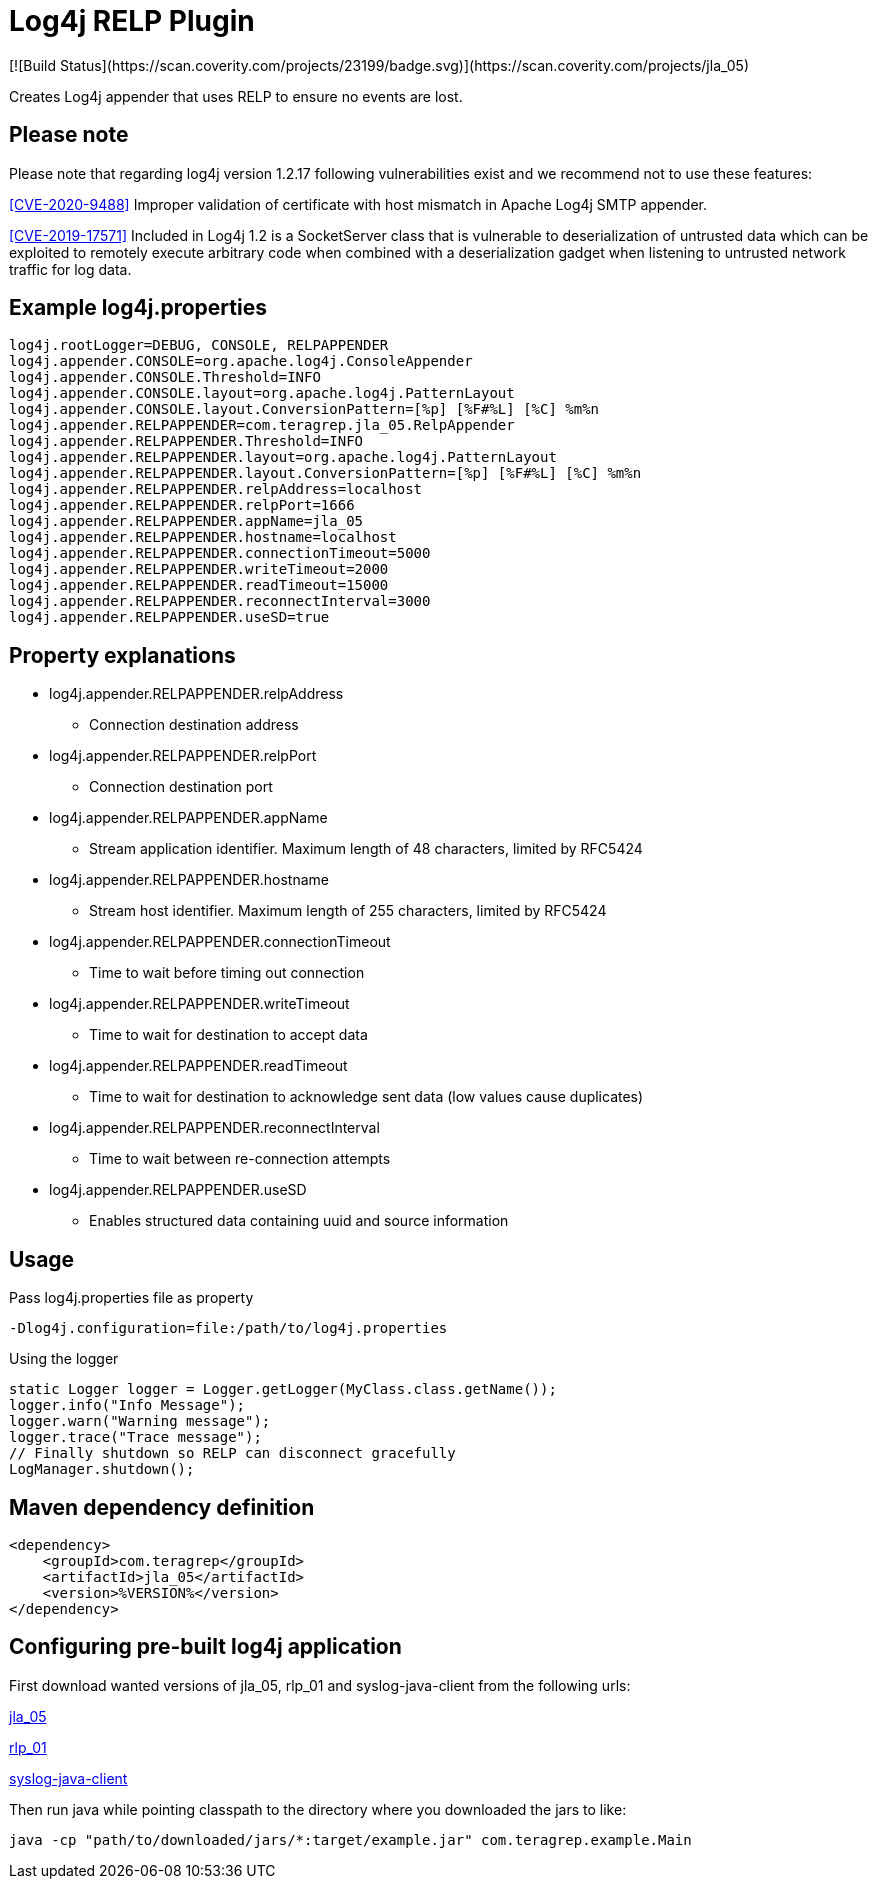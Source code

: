:opening-bracket: &#91;
:closing-bracket: &#93;
# Log4j RELP Plugin
[![Build Status](https://scan.coverity.com/projects/23199/badge.svg)](https://scan.coverity.com/projects/jla_05)

Creates Log4j appender that uses RELP to ensure no events are lost.

## Please note
Please note that regarding log4j version 1.2.17 following vulnerabilities exist and we recommend not to use these features:

https://nvd.nist.gov/vuln/detail/CVE-2020-9488[{opening-bracket}CVE-2020-9488{closing-bracket}] Improper validation of certificate with host mismatch in Apache Log4j SMTP appender.

https://nvd.nist.gov/vuln/detail/CVE-2019-17571[{opening-bracket}CVE-2019-17571{closing-bracket}] Included in Log4j 1.2 is a SocketServer class that is vulnerable to deserialization of untrusted data which can be exploited to remotely execute arbitrary code when combined with a deserialization gadget when listening to untrusted network traffic for log data.

## Example log4j.properties

```
log4j.rootLogger=DEBUG, CONSOLE, RELPAPPENDER
log4j.appender.CONSOLE=org.apache.log4j.ConsoleAppender
log4j.appender.CONSOLE.Threshold=INFO
log4j.appender.CONSOLE.layout=org.apache.log4j.PatternLayout
log4j.appender.CONSOLE.layout.ConversionPattern=[%p] [%F#%L] [%C] %m%n
log4j.appender.RELPAPPENDER=com.teragrep.jla_05.RelpAppender
log4j.appender.RELPAPPENDER.Threshold=INFO
log4j.appender.RELPAPPENDER.layout=org.apache.log4j.PatternLayout
log4j.appender.RELPAPPENDER.layout.ConversionPattern=[%p] [%F#%L] [%C] %m%n
log4j.appender.RELPAPPENDER.relpAddress=localhost
log4j.appender.RELPAPPENDER.relpPort=1666
log4j.appender.RELPAPPENDER.appName=jla_05
log4j.appender.RELPAPPENDER.hostname=localhost
log4j.appender.RELPAPPENDER.connectionTimeout=5000
log4j.appender.RELPAPPENDER.writeTimeout=2000
log4j.appender.RELPAPPENDER.readTimeout=15000
log4j.appender.RELPAPPENDER.reconnectInterval=3000
log4j.appender.RELPAPPENDER.useSD=true
```

## Property explanations
 * log4j.appender.RELPAPPENDER.relpAddress
 ** Connection destination address
 * log4j.appender.RELPAPPENDER.relpPort
 ** Connection destination port
 * log4j.appender.RELPAPPENDER.appName
 ** Stream application identifier. Maximum length of 48 characters, limited by RFC5424
 * log4j.appender.RELPAPPENDER.hostname
 ** Stream host identifier. Maximum length of 255 characters, limited by RFC5424
 * log4j.appender.RELPAPPENDER.connectionTimeout
 ** Time to wait before timing out connection
 * log4j.appender.RELPAPPENDER.writeTimeout
 ** Time to wait for destination to accept data
 * log4j.appender.RELPAPPENDER.readTimeout
 ** Time to wait for destination to acknowledge sent data (low values cause duplicates)
 * log4j.appender.RELPAPPENDER.reconnectInterval
 ** Time to wait between re-connection attempts
 * log4j.appender.RELPAPPENDER.useSD
 ** Enables structured data containing uuid and source information

## Usage

Pass log4j.properties file as property

```
-Dlog4j.configuration=file:/path/to/log4j.properties
```

Using the logger

```
static Logger logger = Logger.getLogger(MyClass.class.getName());
logger.info("Info Message");
logger.warn("Warning message");
logger.trace("Trace message");
// Finally shutdown so RELP can disconnect gracefully
LogManager.shutdown();
```

## Maven dependency definition

```
<dependency>
    <groupId>com.teragrep</groupId>
    <artifactId>jla_05</artifactId>
    <version>%VERSION%</version>
</dependency>
```

## Configuring pre-built log4j application

First download wanted versions of jla_05, rlp_01 and syslog-java-client from the following urls:

https://search.maven.org/artifact/com.teragrep/jla_05[jla_05]

https://search.maven.org/artifact/com.teragrep/rlp_01[rlp_01]

https://search.maven.org/artifact/com.cloudbees/syslog-java-client[syslog-java-client]

Then run java while pointing classpath to the directory where you downloaded the jars to like:

```
java -cp "path/to/downloaded/jars/*:target/example.jar" com.teragrep.example.Main
```
